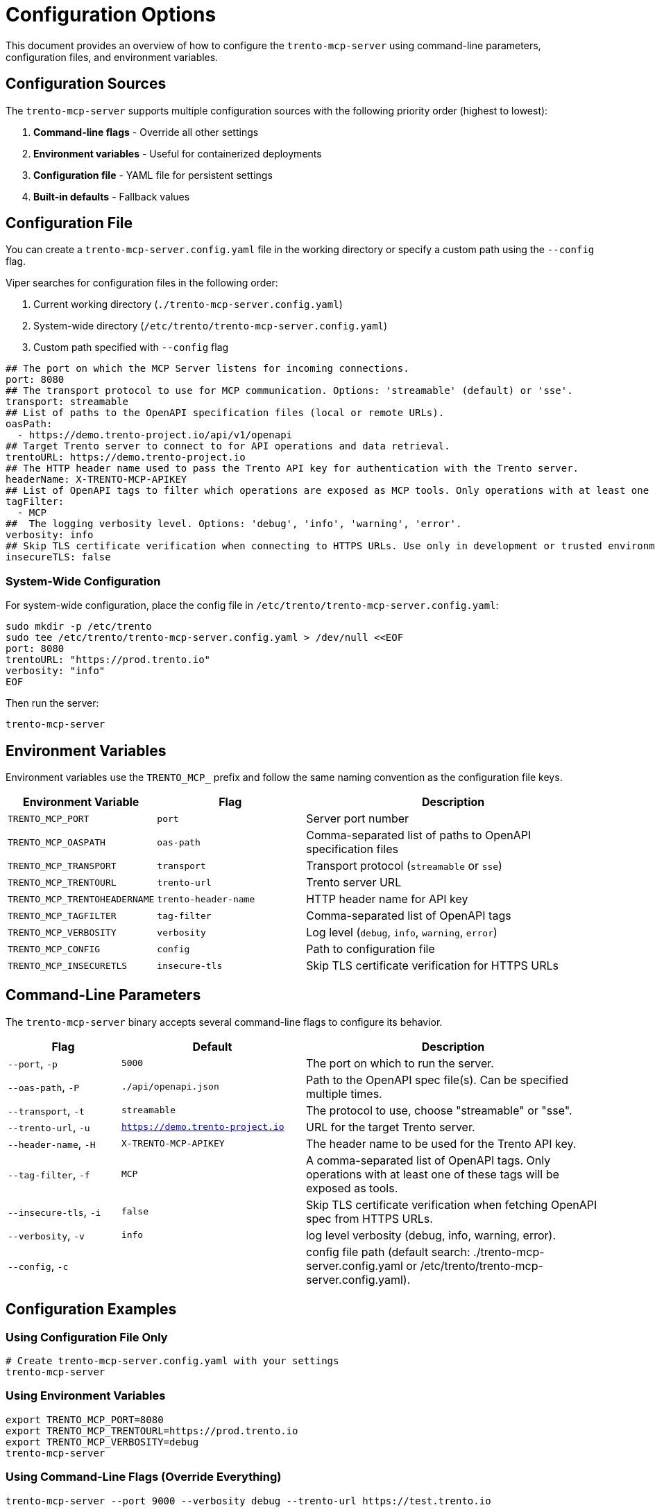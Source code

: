 // Copyright 2025 SUSE LLC
// SPDX-License-Identifier: Apache-2.0

= Configuration Options

This document provides an overview of how to configure the `trento-mcp-server` using command-line parameters, configuration files, and environment variables.

== Configuration Sources

The `trento-mcp-server` supports multiple configuration sources with the following priority order (highest to lowest):

1. **Command-line flags** - Override all other settings
2. **Environment variables** - Useful for containerized deployments
3. **Configuration file** - YAML file for persistent settings
4. **Built-in defaults** - Fallback values

== Configuration File

You can create a `trento-mcp-server.config.yaml` file in the working directory or specify a custom path using the `--config` flag.

Viper searches for configuration files in the following order:

1. Current working directory (`./trento-mcp-server.config.yaml`)
2. System-wide directory (`/etc/trento/trento-mcp-server.config.yaml`)
3. Custom path specified with `--config` flag

[source,yaml]
----
## The port on which the MCP Server listens for incoming connections.
port: 8080
## The transport protocol to use for MCP communication. Options: 'streamable' (default) or 'sse'.
transport: streamable
## List of paths to the OpenAPI specification files (local or remote URLs).
oasPath:
  - https://demo.trento-project.io/api/v1/openapi
## Target Trento server to connect to for API operations and data retrieval.
trentoURL: https://demo.trento-project.io
## The HTTP header name used to pass the Trento API key for authentication with the Trento server.
headerName: X-TRENTO-MCP-APIKEY
## List of OpenAPI tags to filter which operations are exposed as MCP tools. Only operations with at least one matching tag will be available.
tagFilter:
  - MCP
##  The logging verbosity level. Options: 'debug', 'info', 'warning', 'error'.
verbosity: info
## Skip TLS certificate verification when connecting to HTTPS URLs. Use only in development or trusted environments.
insecureTLS: false
----

=== System-Wide Configuration

For system-wide configuration, place the config file in `/etc/trento/trento-mcp-server.config.yaml`:

[source,console]
----
sudo mkdir -p /etc/trento
sudo tee /etc/trento/trento-mcp-server.config.yaml > /dev/null <<EOF
port: 8080
trentoURL: "https://prod.trento.io"
verbosity: "info"
EOF
----

Then run the server:

[source,console]
----
trento-mcp-server
----

== Environment Variables

Environment variables use the `TRENTO_MCP_` prefix and follow the same naming convention as the configuration file keys.

[width="100%",cols="25%,25%,50%",options="header",]
|===
|Environment Variable |Flag |Description
|`TRENTO_MCP_PORT` |`port` |Server port number
|`TRENTO_MCP_OASPATH` |`oas-path` |Comma-separated list of paths to OpenAPI specification files
|`TRENTO_MCP_TRANSPORT` |`transport` |Transport protocol (`streamable` or `sse`)
|`TRENTO_MCP_TRENTOURL` |`trento-url` |Trento server URL
|`TRENTO_MCP_TRENTOHEADERNAME` |`trento-header-name` |HTTP header name for API key
|`TRENTO_MCP_TAGFILTER` |`tag-filter` |Comma-separated list of OpenAPI tags
|`TRENTO_MCP_VERBOSITY` |`verbosity` |Log level (`debug`, `info`, `warning`, `error`)
|`TRENTO_MCP_CONFIG` |`config` |Path to configuration file
|`TRENTO_MCP_INSECURETLS` |`insecure-tls` |Skip TLS certificate verification for HTTPS URLs
|===

== Command-Line Parameters

The `trento-mcp-server` binary accepts several command-line flags to configure its behavior.

[width="100%",cols="19%,31%,50%",options="header",]
|===
|Flag |Default |Description
|`--port`, `-p` |`5000` |The port on which to run the server.
|`--oas-path`, `-P` |`./api/openapi.json` |Path to the OpenAPI spec file(s). Can be specified multiple times.
|`--transport`, `-t` |`streamable` |The protocol to use, choose "streamable" or "sse".
|`--trento-url`, `-u` |`https://demo.trento-project.io` |URL for the target Trento server.
|`--header-name`, `-H` |`X-TRENTO-MCP-APIKEY` |The header name to be used for the Trento API key.
|`--tag-filter`, `-f` |`MCP` |A comma-separated list of OpenAPI tags. Only operations with at least one of these tags will be exposed as tools.
|`--insecure-tls`, `-i` |`false` |Skip TLS certificate verification when fetching OpenAPI spec from HTTPS URLs.
|`--verbosity`, `-v` |`info` |log level verbosity (debug, info, warning, error).
|`--config`, `-c` | |config file path (default search: ./trento-mcp-server.config.yaml or /etc/trento/trento-mcp-server.config.yaml).
|===

== Configuration Examples

=== Using Configuration File Only

[source,console]
----
# Create trento-mcp-server.config.yaml with your settings
trento-mcp-server
----

=== Using Environment Variables

[source,console]
----
export TRENTO_MCP_PORT=8080
export TRENTO_MCP_TRENTOURL=https://prod.trento.io
export TRENTO_MCP_VERBOSITY=debug
trento-mcp-server
----

=== Using Command-Line Flags (Override Everything)

[source,console]
----
trento-mcp-server --port 9000 --verbosity debug --trento-url https://test.trento.io
----

=== Mixed Configuration

[source,console]
----
# Set base config via environment
export TRENTO_MCP_PORT=8080
export TRENTO_MCP_VERBOSITY=info

# Override specific values via flags
trento-mcp-server --port 9000 --config /etc/trento/trento-mcp-server.config.yaml
# Result: port=9000 (from flag), verbosity=info (from env), other settings from config file
----

=== Docker Container Example

[source,console]
----
docker run -p 8080:8080 \
  -e TRENTO_MCP_PORT=8080 \
  -e TRENTO_MCP_TRENTOURL=https://prod.trento.io \
  -v /host/config:/app/trento-mcp-server.config.yaml \
  trento-mcp-server
----

=== Kubernetes Deployment Example

[source,yaml]
----
apiVersion: apps/v1
kind: Deployment
metadata:
  name: trento-mcp-server
spec:
  template:
    spec:
      containers:
      - name: trento-mcp-server
        image: trento-mcp-server:latest
        env:
        - name: TRENTO_MCP_PORT
          value: "8080"
        - name: TRENTO_MCP_TRENTOURL
          value: "https://prod.trento.io"
        - name: TRENTO_MCP_VERBOSITY
          value: "info"
        ports:
        - containerPort: 8080
----

== Help and Validation

You can see all available flags by running:

[source,console]
----
trento-mcp-server --help
----

The server will validate configuration on startup and log any issues with debug verbosity enabled.
